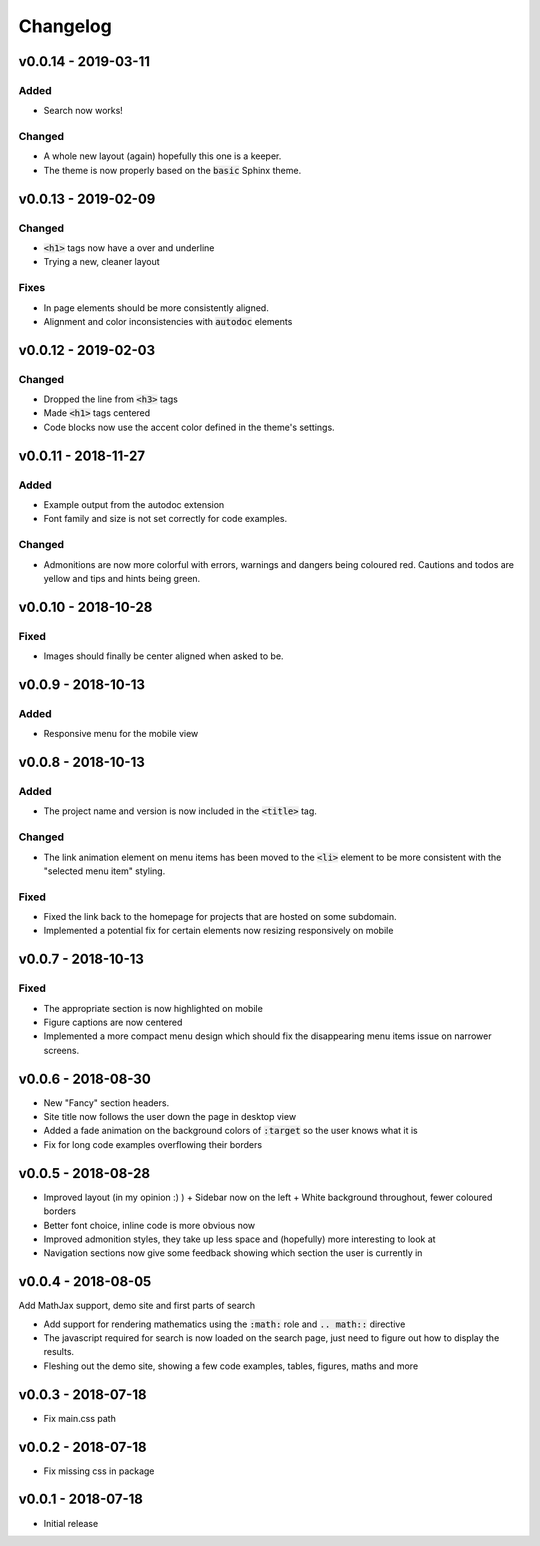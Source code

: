 Changelog
=========

v0.0.14 - 2019-03-11
--------------------

Added
^^^^^

- Search now works!

Changed
^^^^^^^

- A whole new layout (again) hopefully this one is a keeper.
- The theme is now properly based on the :code:`basic` Sphinx theme.

v0.0.13 - 2019-02-09
--------------------

Changed
^^^^^^^

- :code:`<h1>` tags now have a over and underline
- Trying a new, cleaner layout

Fixes
^^^^^

- In page elements should be more consistently aligned.
- Alignment and color inconsistencies with :code:`autodoc` elements

v0.0.12 - 2019-02-03
--------------------

Changed
^^^^^^^
- Dropped the line from :code:`<h3>` tags
- Made :code:`<h1>` tags centered
- Code blocks now use the accent color defined in the theme's settings.

v0.0.11 - 2018-11-27
--------------------

Added
^^^^^

- Example output from the autodoc extension
- Font family and size is not set correctly for code examples.

Changed
^^^^^^^

- Admonitions are now more colorful with errors, warnings and dangers being
  coloured red. Cautions and todos are yellow and tips and hints being green.


v0.0.10 - 2018-10-28
--------------------

Fixed
^^^^^

- Images should finally be center aligned when asked to be.


v0.0.9 - 2018-10-13
-------------------

Added
^^^^^

- Responsive menu for the mobile view

v0.0.8 - 2018-10-13
-------------------

Added
^^^^^

- The project name and version is now included in the :code:`<title>` tag.

Changed
^^^^^^^

- The link animation element on menu items has been moved to the :code:`<li>`
  element to be more consistent with the "selected menu item" styling.

Fixed
^^^^^

- Fixed the link back to the homepage for projects that are hosted on some
  subdomain.
- Implemented a potential fix for certain elements now resizing responsively on
  mobile

v0.0.7 - 2018-10-13
-------------------

Fixed
^^^^^

- The appropriate section is now highlighted on mobile
- Figure captions are now centered
- Implemented a more compact menu design which should fix the disappearing menu
  items issue on narrower screens.

v0.0.6 - 2018-08-30
-------------------

- New "Fancy" section headers.
- Site title now follows the user down the page in desktop view
- Added a fade animation on the background colors of :code:`:target` so the user
  knows what it is

- Fix for long code examples overflowing their borders


v0.0.5 - 2018-08-28
-------------------

- Improved layout (in my opinion :) )
  + Sidebar now on the left
  + White background throughout, fewer coloured borders

- Better font choice, inline code is more obvious now

- Improved admonition styles, they take up less space and (hopefully) more
  interesting to look at

- Navigation sections now give some feedback showing which section the user is
  currently in


v0.0.4 - 2018-08-05
-------------------

Add MathJax support, demo site and first parts of search

- Add support for rendering mathematics using the :code:`:math:` role and
  :code:`.. math::` directive
- The javascript required for search is now loaded on the search page,
  just need to figure out how to display the results.
- Fleshing out the demo site, showing a few code examples, tables,
  figures, maths and more


v0.0.3 - 2018-07-18
-------------------

- Fix main.css path

v0.0.2 - 2018-07-18
-------------------

- Fix missing css in package

v0.0.1 - 2018-07-18
-------------------

- Initial release
